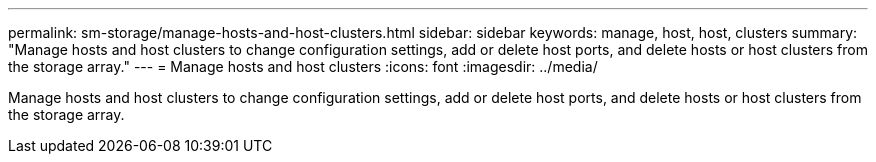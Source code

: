 ---
permalink: sm-storage/manage-hosts-and-host-clusters.html
sidebar: sidebar
keywords: manage, host, host, clusters
summary: "Manage hosts and host clusters to change configuration settings, add or delete host ports, and delete hosts or host clusters from the storage array."
---
= Manage hosts and host clusters
:icons: font
:imagesdir: ../media/

[.lead]
Manage hosts and host clusters to change configuration settings, add or delete host ports, and delete hosts or host clusters from the storage array.
